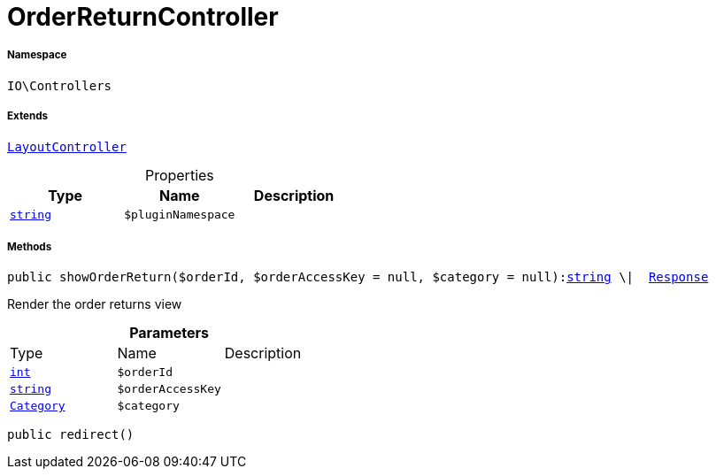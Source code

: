 :table-caption!:
:example-caption!:
:source-highlighter: prettify
:sectids!:
[[io__orderreturncontroller]]
= OrderReturnController





===== Namespace

`IO\Controllers`

===== Extends
xref:IO/Controllers/LayoutController.adoc#[`LayoutController`]




.Properties
|===
|Type |Name |Description

|link:http://php.net/string[`string`^]
a|`$pluginNamespace`
|
|===


===== Methods

[source%nowrap, php, subs=+macros]
[#showorderreturn]
----

public showOrderReturn($orderId, $orderAccessKey = null, $category = null):link:http://php.net/string[string^] \|  xref:stable7@interface::Miscellaneous.adoc#miscellaneous_http_response[Response]

----





Render the order returns view

.*Parameters*
|===
|Type |Name |Description
|link:http://php.net/int[`int`^]
a|`$orderId`
|

|link:http://php.net/string[`string`^]
a|`$orderAccessKey`
|

|xref:stable7@interface::Category.adoc#category_models_category[`Category`]
a|`$category`
|
|===


[source%nowrap, php, subs=+macros]
[#redirect]
----

public redirect()

----







